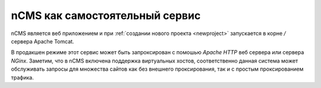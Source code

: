 .. _onvhost_deployment:

nCMS как самостоятельный сервис
===============================


nCMS является веб приложением и при :ref:`создании нового проекта <newproject>`
запускается в корне `/` сервера Apache Tomcat.

В продакшен режиме этот сервис может быть запроксирован с помошью `Apache HTTP` веб сервера
или сервера `NGinx`. Заметим, что в nCMS включена поддержка виртуальных хостов, соответственно
данная система может обслуживать запросы для множества сайтов как без внешнего проксирования,
так и с простым проксированием трафика.



